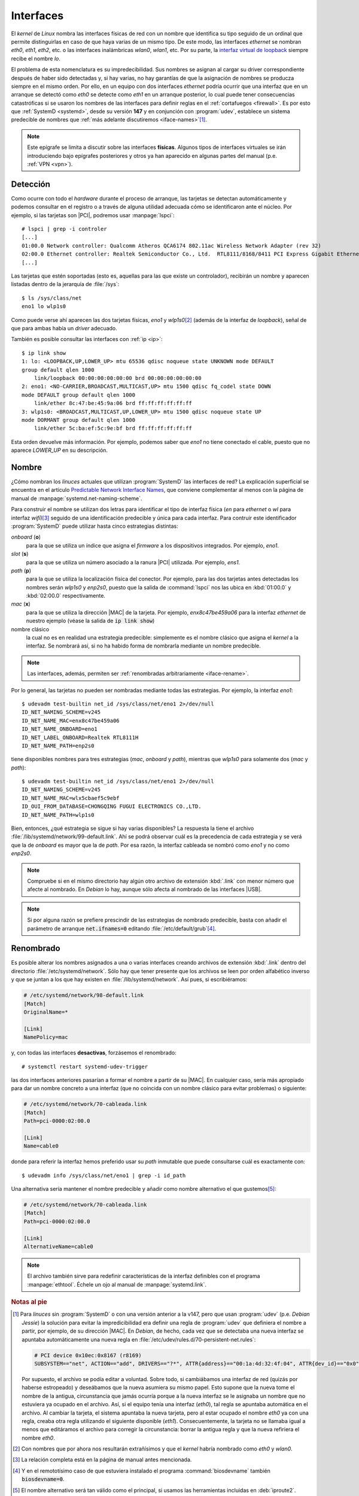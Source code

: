 .. _ifaces:

Interfaces
**********
El *kernel* de *Linux* nombra las interfaces físicas de red con un nombre que
identifica su tipo seguido de un ordinal que permite distinguirlas en caso de
que haya varias de un mismo tipo. De este modo, las interfaces *ethernet* se
nombran *eth0*, *eth1*, *eth2*, etc. o las interfaces inalámbricas *wlan0*,
*wlan1*, etc. Por su parte, la `interfaz virtual de loopback
<https://es.wikipedia.org/wiki/Loopback>`_ siempre recibe el nombre *lo*.

El problema de esta nomenclatura es su impredecibilidad. Sus nombres se asignan
al cargar su driver correspondiente después de haber sido detectadas y, si hay
varias, no hay garantías de que la asignación de nombres se producza siempre en
el mismo orden. Por ello, en un equipo con dos interfaces *ethernet* podría ocurrir
que una interfaz que en un arranque se detectó como *eth0* se detecte como
*eth1* en un arranque posterior, lo cual puede tener consecuencias catastróficas
si se usaron los nombres de las interfaces para definir reglas en el
:ref:`cortafuegos <firewall>`. Es por esto que :ref:`SystemD <systemd>`, desde
su versión **147** y en conjunción con :program:`udev`, establece un sistema
predecible de nombres que :ref:`más adelante discutiremos <iface-names>`\ [#]_.

.. note:: Este epígrafe se limita a discutir sobre las interfaces **físicas**.
   Algunos tipos de interfaces virtuales se irán introduciendo bajo epígrafes
   posteriores y otros ya han aparecido en algunas partes del manual (p.e.
   :ref:`VPN <vpn>`).

.. _iface-detect:

Detección
=========
Como ocurre con todo el *hardware* durante el proceso de arranque, las tarjetas
se detectan automáticamente y podemos consultar en el registro o a través de
alguna utilidad adecuada cómo se identificaron ante el núcleo. Por ejemplo, si
las tarjetas son |PCI|, podremos usar :manpage:`lspci`::

   # lspci | grep -i controler
   [...]
   01:00.0 Network controller: Qualcomm Atheros QCA6174 802.11ac Wireless Network Adapter (rev 32)
   02:00.0 Ethernet controller: Realtek Semiconductor Co., Ltd.  RTL8111/8168/8411 PCI Express Gigabit Ethernet Controller (rev 15)
   [...]

Las tarjetas que estén soportadas (esto es, aquellas para las que existe un
controlador), recibirán un nombre y aparecen listadas dentro de la jerarquía de
:file:`/sys`::

   $ ls /sys/class/net
   eno1 lo wlp1s0

Como puede verse ahí aparecen las dos tarjetas físicas, *eno1* y *wlp1s0*\ [#]_
(además de la interfaz de *loopback*), señal de que para ambas había un *driver*
adecuado.

También es posible consultar las interfaces con :ref:`ip <ip>`::

   $ ip link show
   1: lo: <LOOPBACK,UP,LOWER_UP> mtu 65536 qdisc noqueue state UNKNOWN mode DEFAULT
   group default qlen 1000
       link/loopback 00:00:00:00:00:00 brd 00:00:00:00:00:00
   2: eno1: <NO-CARRIER,BROADCAST,MULTICAST,UP> mtu 1500 qdisc fq_codel state DOWN
   mode DEFAULT group default qlen 1000
       link/ether 8c:47:be:45:9a:06 brd ff:ff:ff:ff:ff:ff
   3: wlp1s0: <BROADCAST,MULTICAST,UP,LOWER_UP> mtu 1500 qdisc noqueue state UP
   mode DORMANT group default qlen 1000
       link/ether 5c:ba:ef:5c:9e:bf brd ff:ff:ff:ff:ff:ff

Esta orden devuelve más información. Por ejemplo, podemos saber que *eno1* no
tiene conectado el cable, puesto que no aparece *LOWER_UP* en su descripción.

.. _iface-names:

Nombre
======
¿Cómo nombran los *linuces* actuales que utilizan :program:`SystemD` las
interfaces de red? La explicación superficial se encuentra en el artículo
`Predictable Network Interface Names
<https://systemd.io/PREDICTABLE_INTERFACE_NAMES/>`_, que conviene complementar
al menos con la página de manual de :manpage:`systemd.net-naming-scheme`.

Para construir el nombre se utilizan dos letras para identificar el tipo de
interfaz física (*en* para *ethernet* o *wl* para interfaz *wifi*)\ [#]_ seguido
de una identificación predecible y única para cada interfaz. Para contruir este
identificador :program:`SystemD` puede utilizar hasta cinco estrategias
distintas:

*onboard* (**o**)
   para la que se utiliza un índice que asigna el *firmware* a los dispositivos
   integrados. Por ejemplo, *eno1*.

*slot* (**s**)
   para la que se utiliza un número asociado a la ranura |PCI| utilizada. Por
   ejemplo, *ens1*.

*path* (**p**)
   para la que se utiliza la localización física del conector. Por ejemplo,
   para las dos tarjetas antes detectadas los nombres serán *wlp1s0* y *enp2s0*,
   puesto que la salida de :command:`lspci` nos las ubica en :kbd:`01:00.0` y
   :kbd:`02:00.0` respectivamente.

*mac* (**x**)
   para la que se utiliza la dirección |MAC| de la tarjeta. Por ejemplo,
   *enx8c47be459a06* para la interfaz *ethernet* de nuestro ejemplo (véase la
   salida de :code:`ip link show`)

nombre clásico
   la cual no es en realidad una estrategia predecible: simplemente es el nombre
   clásico que asigna el *kernel* a la interfaz. Se nombrará así, si no ha
   habido forma de nombrarla mediante un nombre predecible.

.. note:: Las interfaces, además, permiten ser :ref:`renombradas arbitrariamente
   <iface-rename>`.

Por lo general, las tarjetas no pueden ser nombradas mediante todas las
estrategias. Por ejemplo, la interfaz *eno1*::

   $ udevadm test-builtin net_id /sys/class/net/eno1 2>/dev/null
   ID_NET_NAMING_SCHEME=v245
   ID_NET_NAME_MAC=enx8c47be459a06
   ID_NET_NAME_ONBOARD=eno1
   ID_NET_LABEL_ONBOARD=Realtek RTL8111H
   ID_NET_NAME_PATH=enp2s0

tiene disponibles nombres para tres estrategias (*mac*, *onboard* y *path*),
mientras que *wlp1s0* para solamente dos (*mac* y *path*)::

   $ udevadm test-builtin net_id /sys/class/net/eno1 2>/dev/null
   ID_NET_NAMING_SCHEME=v245
   ID_NET_NAME_MAC=wlx5cbaef5c9ebf
   ID_OUI_FROM_DATABASE=CHONGQING FUGUI ELECTRONICS CO.,LTD.
   ID_NET_NAME_PATH=wlp1s0

Bien, entonces, ¿qué estrategia se sigue si hay varias disponibles? La respuesta
la tiene el archivo :file:`/lib/systemd/network/99-default.link`. Ahí se podrá
observar cuál es la precedencia de cada estrategia y se verá que la de *onboard*
es mayor que la de *path*. Por esa razón, la interfaz cableada se nombró como
*eno1* y no como *enp2s0*.

.. note:: Compruebe si en el mismo directorio hay algún otro archivo de
   extensión :kbd:`.link` con menor número que afecte al nombrado. En *Debian*
   lo hay, aunque sólo afecta al nombrado de las interfaces |USB|.

.. note:: Si por alguna razón se prefiere prescindir de las estrategias de
   nombrado predecible, basta con añadir el parámetro de arranque
   :code:`net.ifnames=0` editando :file:`/etc/default/grub`\ [#]_.

.. _iface-rename:

Renombrado
==========
Es posible alterar los nombres asignados a una o varias interfaces creando
archivos de extensión :kbd:`.link` dentro del directorio
:file:`/etc/systemd/network`. Sólo hay que tener presente que los archivos se
leen por orden alfabético inverso y que se juntan a los que hay existen en
:file:`/lib/systemd/network`. Así pues, si escribiéramos:

.. code-block:: ini

   # /etc/systemd/network/98-default.link
   [Match]
   OriginalName=*

   [Link]
   NamePolicy=mac

y, con todas las interfaces **desactivas**, forzásemos el renombrado::

   # systemctl restart systemd-udev-trigger

las dos interfaces anteriores pasarían a formar el nombre a partir de su |MAC|.
En cualquier caso, sería más apropiado para dar un nombre concreto a una
interfaz (que no coincida con un nombre clásico para evitar problemas) o
siguiente:

.. code-block:: ini

   # /etc/systemd/network/70-cableada.link
   [Match]
   Path=pci-0000:02:00.0

   [Link]
   Name=cable0

donde para referir la interfaz hemos preferido usar su *path* inmutable que
puede consultarse cuál es exactamente con::

   $ udevadm info /sys/class/net/eno1 | grep -i id_path

Una alternativa sería mantener el nombre predecible y añadir como nombre
alternativo el que gustemos\ [#]_:

.. code-block:: ini

   # /etc/systemd/network/70-cableada.link
   [Match]
   Path=pci-0000:02:00.0

   [Link]
   AlternativeName=cable0

.. note:: El archivo también sirve para redefinir características de la interfaz
   definibles con el programa :manpage:`ethtool`. Échele un ojo al manual de
   :manpage:`systemd.link`.

.. Interfaces dummy
   alias

.. rubric:: Notas al pie

.. [#] Para *linuces* sin :program:`SystemD` o con una versión anterior a la
   v147, pero que usan :program:`udev` (p.e. *Debian Jessie*) la solución para
   evitar la impredicibilidad era definir una regla de :program:`udev` que
   definiera el nombre a partir, por ejemplo, de su dirección |MAC|. En
   *Debian*, de hecho, cada vez que se detectaba una nueva interfaz se apuntaba
   automáticamente una nueva regla en
   :file:`/etc/udev/rules.d/70-persistent-net.rules`:

   .. code-block:: bash

       # PCI device 0x10ec:0x8167 (r8169)
       SUBSYSTEM=="net", ACTION=="add", DRIVERS=="?*", ATTR{address}=="00:1a:4d:32:4f:04", ATTR{dev_id}=="0x0", ATTR{type}=="1", KERNEL=="eth*", NAME="eth0"

   Por supuesto, el archivo se podía editar a voluntad. Sobre todo, si
   cambiábamos una interfaz de red (quizás por haberse estropeado) y deseábamos
   que la nueva asumiera su mismo papel. Esto supone que la nueva tome el nombre
   de la antigua, circunstancia que jamás ocurría porque a la nueva interfaz se
   le asignaba un nombre que no estuviera ya ocupado en el archivo. Así, si el
   equipo tenía una interfaz (*eth0*), tal regla se apuntaba automática en el
   archivo. Al cambiar la tarjeta, el sistema apuntaba la nueva tarjeta, pero al
   estar ocupado el nombre *eth0* ya con una regla, creaba otra regla utilizando
   el siguiente disponible (*eth1*). Consecuentemente, la tarjeta no se llamaba
   igual a menos que editáramos el archivo para corregir la circunstancia:
   borrar la antigua regla y que la nueva refiriera el nombre *eth0*.

.. [#] Con nombres que por ahora nos resultarán extrañísimos y que el *kernel*
   habría nombrado como *eth0* y *wlan0*.

.. [#] La relación completa está en la página de manual antes mencionada.

.. [#] Y en el remototísimo caso de que estuviera instalado el programa
   :command:`biosdevname` también :code:`biosdevname=0`.

.. [#] El nombre alternativo será tan válido como el principal, si usamos las
   herramientas incluidas en :deb:`iproute2`. Téngase presente, sin embargo, que
   sí usa :ref:`ifupdown <ifupdown>` para configurar la interfaz la herramienta
   sólo atenderá al nombre que se haya incluido en
   :file:`/etc/network/interfaces`.

.. |PCI| replace:: :abbr:`PCI (Peripheral Component Interconnect)`
.. |MAC| replace:: :abbr:`MAC (Media Access Control)`
.. |USB| replace:: :abbr:`USB (Universal Serial Port)`
